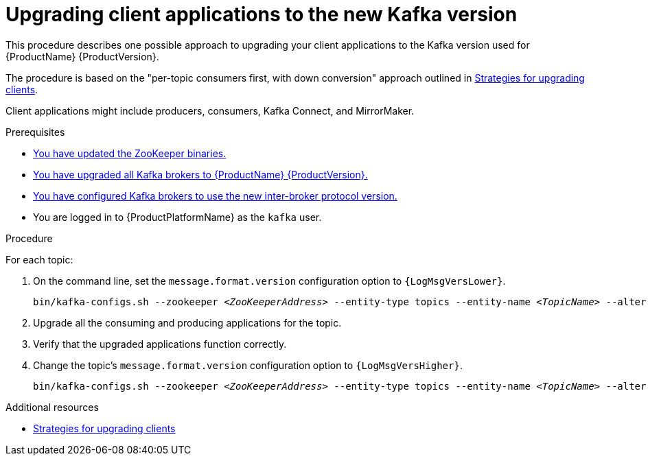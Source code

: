// Module included in the following assemblies:
//
// assembly-upgrading-brokers.adoc

[id='proc-upgrading-clients-to-new-kafka-version-{context}']

= Upgrading client applications to the new Kafka version

This procedure describes one possible approach to upgrading your client applications to the Kafka version used for {ProductName} {ProductVersion}.

The procedure is based on the "per-topic consumers first, with down conversion" approach outlined in xref:con-strategies-for-upgrading-clients-{context}[Strategies for upgrading clients].

Client applications might include producers, consumers, Kafka Connect, and MirrorMaker.

.Prerequisites

* xref:proc-upgrading-zookeeper-binaries-{context}[You have updated the ZooKeeper binaries.]
* xref:proc-upgrading-kafka-brokers-to-amq-streams-{context}[You have upgraded all Kafka brokers to {ProductName} {ProductVersion}.]
* xref:proc-updating-kafka-brokers-to-new-inter-broker-protocol-version-{context}[You have configured Kafka brokers to use the new inter-broker protocol version.]
* You are logged in to {ProductPlatformName} as the `kafka` user.

.Procedure

For each topic:

. On the command line, set the `message.format.version` configuration option to `{LogMsgVersLower}`.
+
[source,shell,subs="+quotes,attributes"]
----
bin/kafka-configs.sh --zookeeper _<ZooKeeperAddress>_ --entity-type topics --entity-name _<TopicName>_ --alter --add-config message.format.version={LogMsgVersLower}
----

. Upgrade all the consuming and producing applications for the topic.

. Verify that the upgraded applications function correctly.

. Change the topic's `message.format.version` configuration option to `{LogMsgVersHigher}`.
+
[source,shell,subs="+quotes,attributes"]
----
bin/kafka-configs.sh --zookeeper _<ZooKeeperAddress>_ --entity-type topics --entity-name _<TopicName>_ --alter --add-config message.format.version={LogMsgVersHigher}
----

.Additional resources

* xref:con-strategies-for-upgrading-clients-{context}[Strategies for upgrading clients]
